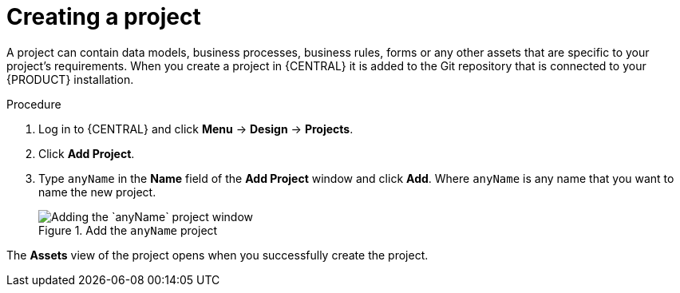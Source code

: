 [id='new_project']
= Creating a project

A project can contain data models, business processes, business rules, forms or any other assets that are specific to your project's requirements. When you create a project in {CENTRAL} it is added to the Git repository that is connected to your {PRODUCT} installation.

.Procedure
. Log in to {CENTRAL} and click *Menu* -> *Design* -> *Projects*.
. Click *Add Project*.
. Type `anyName` in the *Name* field of the *Add Project* window and click *Add*. Where `anyName` is any name that you want to name the new project.
+
.Add the `anyName` project
image::getting-started/new-proj.png[Adding the `anyName` project window]

The *Assets* view of the project opens when you successfully create the project.
